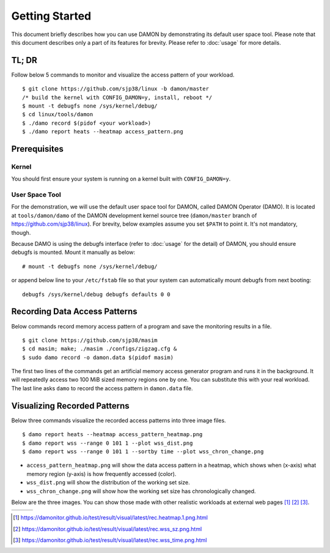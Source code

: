 .. SPDX-License-Identifier: GPL-2.0

===============
Getting Started
===============

This document briefly describes how you can use DAMON by demonstrating its
default user space tool.  Please note that this document describes only a part
of its features for brevity.  Please refer to :doc:`usage` for more details.


TL; DR
======

Follow below 5 commands to monitor and visualize the access pattern of your
workload. ::

    $ git clone https://github.com/sjp38/linux -b damon/master
    /* build the kernel with CONFIG_DAMON=y, install, reboot */
    $ mount -t debugfs none /sys/kernel/debug/
    $ cd linux/tools/damon
    $ ./damo record $(pidof <your workload>)
    $ ./damo report heats --heatmap access_pattern.png


Prerequisites
=============

Kernel
------

You should first ensure your system is running on a kernel built with
``CONFIG_DAMON=y``.


User Space Tool
---------------

For the demonstration, we will use the default user space tool for DAMON,
called DAMON Operator (DAMO).  It is located at ``tools/damon/damo`` of the
DAMON development kernel source tree (``damon/master`` branch of
https://github.com/sjp38/linux).  For brevity, below examples assume you set
``$PATH`` to point it.  It's not mandatory, though.

Because DAMO is using the debugfs interface (refer to :doc:`usage` for the
detail) of DAMON, you should ensure debugfs is mounted.  Mount it manually as
below::

    # mount -t debugfs none /sys/kernel/debug/

or append below line to your ``/etc/fstab`` file so that your system can
automatically mount debugfs from next booting::

    debugfs /sys/kernel/debug debugfs defaults 0 0


Recording Data Access Patterns
==============================

Below commands record memory access pattern of a program and save the
monitoring results in a file. ::

    $ git clone https://github.com/sjp38/masim
    $ cd masim; make; ./masim ./configs/zigzag.cfg &
    $ sudo damo record -o damon.data $(pidof masim)

The first two lines of the commands get an artificial memory access generator
program and runs it in the background.  It will repeatedly access two 100 MiB
sized memory regions one by one.  You can substitute this with your real
workload.  The last line asks ``damo`` to record the access pattern in
``damon.data`` file.


Visualizing Recorded Patterns
=============================

Below three commands visualize the recorded access patterns into three
image files. ::

    $ damo report heats --heatmap access_pattern_heatmap.png
    $ damo report wss --range 0 101 1 --plot wss_dist.png
    $ damo report wss --range 0 101 1 --sortby time --plot wss_chron_change.png

- ``access_pattern_heatmap.png`` will show the data access pattern in a
  heatmap, which shows when (x-axis) what memory region (y-axis) is how
  frequently accessed (color).
- ``wss_dist.png`` will show the distribution of the working set size.
- ``wss_chron_change.png`` will show how the working set size has
  chronologically changed.

Below are the three images.  You can show those made with other realistic
workloads at external web pages [1]_ [2]_ [3]_.

.. list-table::

   * - .. kernel-figure::  damon_heatmap.png
          :alt:   the access pattern in heatmap format
          :align: center

          The access pattern in heatmap format.

     - .. kernel-figure::  damon_wss_dist.png
          :alt:    the distribution of working set size
          :align: center

          The distribution of working set size.

     - .. kernel-figure::  damon_wss_change.png
          :alt:    the chronological changes of working set size
          :align: center

          The chronological changes of working set size.

.. [1] https://damonitor.github.io/test/result/visual/latest/rec.heatmap.1.png.html
.. [2] https://damonitor.github.io/test/result/visual/latest/rec.wss_sz.png.html
.. [3] https://damonitor.github.io/test/result/visual/latest/rec.wss_time.png.html
